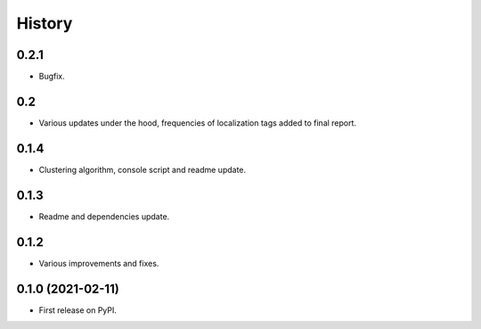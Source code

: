 =======
History
=======

0.2.1
------------------

* Bugfix.

0.2
------------------

* Various updates under the hood, frequencies of localization tags added to final report.

0.1.4
------------------

* Clustering algorithm, console script and readme update.


0.1.3
------------------

* Readme and dependencies update.


0.1.2
------------------

* Various improvements and fixes.


0.1.0 (2021-02-11)
------------------

* First release on PyPI.
